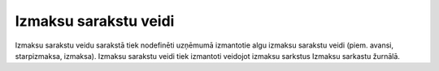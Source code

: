 .. izmaksu_sarakstu_veidi

=======================
Izmaksu sarakstu veidi
=======================

Izmaksu sarakstu veidu sarakstā tiek nodefinēti uzņēmumā izmantotie algu izmaksu sarakstu veidi (piem. avansi, starpizmaksa, izmaksa). Izmaksu sarakstu veidi tiek izmantoti veidojot izmaksu sarkstus Izmaksu sarkastu žurnālā.